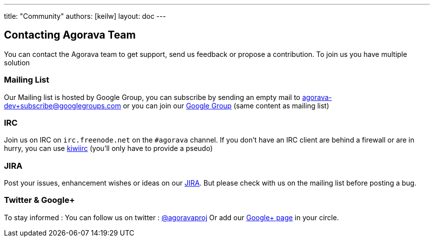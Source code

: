---
title: "Community"
authors: [keilw]
layout: doc
---

== Contacting Agorava Team

You can contact the Agorava team to get support, send us feedback or propose a contribution.
To join us you have multiple solution

=== Mailing List

Our Mailing list is hosted by Google Group, you can subscribe by sending an empty mail to mailto:agorava-dev+subscribe@googlegroups.com[agorava-dev+subscribe@googlegroups.com] or you can join our http://groups.google.com/group/agorava-dev[Google Group] (same content as mailing list)

=== IRC

Join us on IRC on `irc.freenode.net` on the `#agorava` channel. If you don't have an IRC client are behind a firewall or are in hurry, you can use https://kiwiirc.com/client/irc.freenode.net/agorava[kiwiirc] (you'll only have to provide a pseudo)

=== JIRA

Post your issues, enhancement wishes or ideas on our https://issues.jboss.org/browse/AGOVA[JIRA]. But please check with us on the mailing list before posting a bug.

=== Twitter & Google+

To stay informed :
You can follow us on twitter : http://twitter.com/agoravaproj[@agoravaproj] 
Or add our https://plus.google.com/109942737091407321992/posts[Google+ page] in your circle.

